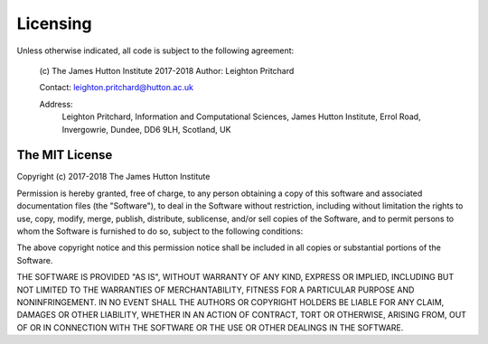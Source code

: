 .. _ncfp-licensing:

=========
Licensing
=========

Unless otherwise indicated, all code is subject to the following agreement:

  (c) The James Hutton Institute 2017-2018
  Author: Leighton Pritchard

  Contact: leighton.pritchard@hutton.ac.uk

  Address: 
    Leighton Pritchard,
    Information and Computational Sciences,
    James Hutton Institute,
    Errol Road,
    Invergowrie,
    Dundee,
    DD6 9LH,
    Scotland,
    UK

---------------
The MIT License
---------------

Copyright (c) 2017-2018 The James Hutton Institute

Permission is hereby granted, free of charge, to any person obtaining a copy of
this software and associated documentation files (the "Software"), to deal in the
Software without restriction, including without limitation the rights to use,
copy, modify, merge, publish, distribute, sublicense, and/or sell copies of the
Software, and to permit persons to whom the Software is furnished to do so,
subject to the following conditions:

The above copyright notice and this permission notice shall be included in all
copies or substantial portions of the Software.

THE SOFTWARE IS PROVIDED "AS IS", WITHOUT WARRANTY OF ANY KIND, EXPRESS OR
IMPLIED, INCLUDING BUT NOT LIMITED TO THE WARRANTIES OF MERCHANTABILITY, FITNESS
FOR A PARTICULAR PURPOSE AND NONINFRINGEMENT. IN NO EVENT SHALL THE AUTHORS
OR COPYRIGHT HOLDERS BE LIABLE FOR ANY CLAIM, DAMAGES OR OTHER LIABILITY,
WHETHER IN AN ACTION OF CONTRACT, TORT OR OTHERWISE, ARISING FROM, OUT OF OR
IN CONNECTION WITH THE SOFTWARE OR THE USE OR OTHER DEALINGS IN THE SOFTWARE.
